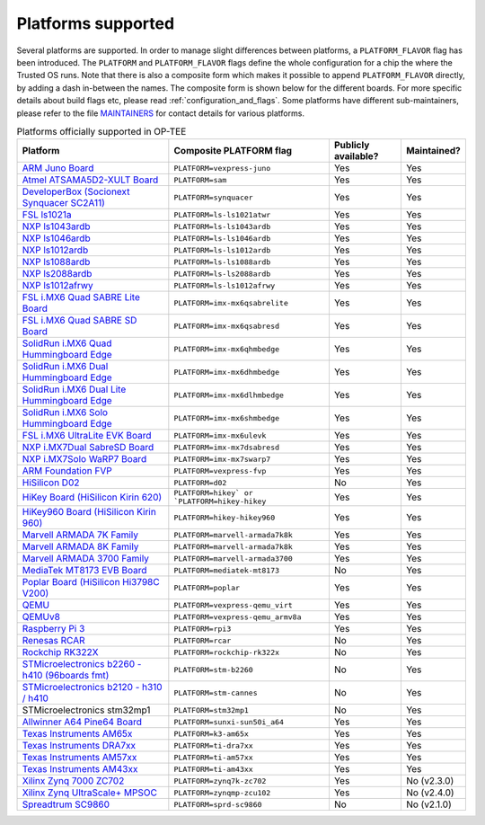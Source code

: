 .. todo::

    Joakim: Feels like this page is a bit malplaced in the structure. Maybe we
    should create a separate "main-section" for this?

.. _platforms_supported:

###################
Platforms supported
###################
Several platforms are supported. In order to manage slight differences between
platforms, a ``PLATFORM_FLAVOR`` flag has been introduced. The ``PLATFORM`` and
``PLATFORM_FLAVOR`` flags define the whole configuration for a chip the where
the Trusted OS runs. Note that there is also a composite form which makes it
possible to append ``PLATFORM_FLAVOR`` directly, by adding a dash in-between the
names. The composite form is shown below for the different boards. For more
specific details about build flags etc, please read
:ref:`configuration_and_flags`. Some platforms have different sub-maintainers,
please refer to the file MAINTAINERS_ for contact details for various platforms.

.. Please keep this list sorted in alphabetic order

.. list-table:: Platforms officially supported in OP-TEE
   :header-rows: 1

   * - Platform
     - Composite PLATFORM flag
     - Publicly available?
     - Maintained?

   * - `ARM Juno Board <http://www.arm.com/products/tools/development-boards/versatile-express/juno-arm-development-platform.php>`_
     - ``PLATFORM=vexpress-juno``
     - Yes
     - Yes

   * - `Atmel ATSAMA5D2-XULT Board <http://www.atmel.com/tools/atsama5d2-xult.aspx>`_
     - ``PLATFORM=sam``
     - Yes
     - Yes

   * - `DeveloperBox (Socionext Synquacer SC2A11) <https://www.96boards.org/product/developerbox/>`_
     - ``PLATFORM=synquacer``
     - Yes
     - Yes

   * - `FSL ls1021a <http://www.freescale.com/tools/embedded-software-and-tools/hardware-development-tools/tower-development-boards/mcu-and-processor-modules/powerquicc-and-qoriq-modules/qoriq-ls1021a-tower-system-module:TWR-LS1021A?lang_cd=en>`_
     - ``PLATFORM=ls-ls1021atwr``
     - Yes
     - Yes

   * - `NXP ls1043ardb <http://www.nxp.com/products/microcontrollers-and-processors/power-architecture-processors/qoriq-platforms/developer-resources/qoriq-ls1043a-reference-design-board:LS1043A-RDB>`_
     - ``PLATFORM=ls-ls1043ardb``
     - Yes
     - Yes

   * - `NXP ls1046ardb <http://www.nxp.com/products/microcontrollers-and-processors/power-architecture-processors/qoriq-platforms/developer-resources/qoriq-ls1046a-reference-design-board:LS1046A-RDB>`_
     - ``PLATFORM=ls-ls1046ardb``
     - Yes
     - Yes

   * - `NXP ls1012ardb <http://www.nxp.com/products/microcontrollers-and-processors/power-architecture-processors/qoriq-platforms/developer-resources/qoriq-ls1012a-reference-design-board:LS1012A-RDB>`_
     - ``PLATFORM=ls-ls1012ardb``
     - Yes
     - Yes

   * - `NXP ls1088ardb <http://www.nxp.com/products/microcontrollers-and-processors/power-architecture-processors/qoriq-platforms/developer-resources/qoriq-ls1088a-reference-design-board:LS1088A-RDB>`_
     - ``PLATFORM=ls-ls1088ardb``
     - Yes
     - Yes

   * - `NXP ls2088ardb <http://www.nxp.com/products/microcontrollers-and-processors/power-architecture-processors/qoriq-platforms/developer-resources/qoriq-ls2088a-reference-design-board:LS2088A-RDB>`_
     - ``PLATFORM=ls-ls2088ardb``
     - Yes
     - Yes

   * - `NXP ls1012afrwy <https://www.nxp.com/support/developer-resources/software-development-tools/qoriq-developer-resources/layerscape-frwy-ls1012a-board:FRWY-LS1012A>`_
     - ``PLATFORM=ls-ls1012afrwy``
     - Yes
     - Yes

   * - `FSL i.MX6 Quad SABRE Lite Board <https://boundarydevices.com/product/sabre-lite-imx6-sbc/>`_
     - ``PLATFORM=imx-mx6qsabrelite``
     - Yes
     - Yes

   * - `FSL i.MX6 Quad SABRE SD Board <http://www.nxp.com/products/software-and-tools/hardware-development-tools/sabre-development-system/sabre-board-for-smart-devices-based-on-the-i.mx-6quad-applications-processors:RD-IMX6Q-SABRE>`_
     - ``PLATFORM=imx-mx6qsabresd``
     - Yes
     - Yes

   * - `SolidRun i.MX6 Quad Hummingboard Edge <https://www.solid-run.com/product/hummingboard-edge-imx6q-wa-h/>`_
     - ``PLATFORM=imx-mx6qhmbedge``
     - Yes
     - Yes

   * - `SolidRun i.MX6 Dual Hummingboard Edge <https://www.solid-run.com/product/hummingboard-edge-imx6d-wa-h/>`_
     - ``PLATFORM=imx-mx6dhmbedge``
     - Yes
     - Yes

   * - `SolidRun i.MX6 Dual Lite Hummingboard Edge <https://www.solid-run.com/product/hummingboard-edge-imx6dl-0c-h/>`_
     - ``PLATFORM=imx-mx6dlhmbedge``
     - Yes
     - Yes

   * - `SolidRun i.MX6 Solo Hummingboard Edge <https://www.solid-run.com/product/hummingboard-edge-imx6s-wa-h/>`_
     - ``PLATFORM=imx-mx6shmbedge``
     - Yes
     - Yes

   * - `FSL i.MX6 UltraLite EVK Board <http://www.freescale.com/products/arm-processors/i.mx-applications-processors-based-on-arm-cores/i.mx-6-processors/i.mx6qp/i.mx6ultralite-evaluation-kit:MCIMX6UL-EVK>`_
     - ``PLATFORM=imx-mx6ulevk``
     - Yes
     - Yes

   * - `NXP i.MX7Dual SabreSD Board <http://www.nxp.com/products/software-and-tools/hardware-development-tools/sabre-development-system/sabre-board-for-smart-devices-based-on-the-i.mx-7dual-applications-processors:MCIMX7SABRE>`_
     - ``PLATFORM=imx-mx7dsabresd``
     - Yes
     - Yes

   * - `NXP i.MX7Solo WaRP7 Board <http://www.nxp.com/products/developer-resources/reference-designs/warp7-next-generation-iot-and-wearable-development-platform:WARP7>`_
     - ``PLATFORM=imx-mx7swarp7``
     - Yes
     - Yes

   * - `ARM Foundation FVP <https://developer.arm.com/products/system-design/fixed-virtual-platforms>`_
     - ``PLATFORM=vexpress-fvp``
     - Yes
     - Yes

   * - `HiSilicon D02 <http://open-estuary.org/d02-2>`_
     - ``PLATFORM=d02``
     - No
     - Yes

   * - `HiKey Board (HiSilicon Kirin 620) <https://www.96boards.org/product/hikey>`_
     - ``PLATFORM=hikey` or `PLATFORM=hikey-hikey``
     - Yes
     - Yes

   * - `HiKey960 Board (HiSilicon Kirin 960) <https://www.96boards.org/product/hikey960>`_
     - ``PLATFORM=hikey-hikey960``
     - Yes
     - Yes

   * - `Marvell ARMADA 7K Family <http://www.marvell.com/embedded-processors/armada-70xx/>`_
     - ``PLATFORM=marvell-armada7k8k``
     - Yes
     - Yes

   * - `Marvell ARMADA 8K Family <http://www.marvell.com/embedded-processors/armada-80xx/>`_
     - ``PLATFORM=marvell-armada7k8k``
     - Yes
     - Yes

   * - `Marvell ARMADA 3700 Family <http://www.marvell.com/embedded-processors/armada-3700/>`_
     - ``PLATFORM=marvell-armada3700``
     - Yes
     - Yes

   * - `MediaTek MT8173 EVB Board <https://www.mediatek.com/products/tablets/mt8173>`_
     - ``PLATFORM=mediatek-mt8173``
     - No
     - Yes

   * - `Poplar Board (HiSilicon Hi3798C V200) <https://www.96boards.org/product/poplar>`_
     - ``PLATFORM=poplar``
     - Yes
     - Yes

   * - `QEMU <http://wiki.qemu.org/Main_Page>`_
     - ``PLATFORM=vexpress-qemu_virt``
     - Yes
     - Yes

   * - `QEMUv8 <http://wiki.qemu.org/Main_Page>`_
     - ``PLATFORM=vexpress-qemu_armv8a``
     - Yes
     - Yes

   * - `Raspberry Pi 3 <https://www.raspberrypi.org/products/raspberry-pi-3-model-b>`_
     - ``PLATFORM=rpi3``
     - Yes
     - Yes

   * - `Renesas RCAR <https://www.renesas.com/en-sg/solutions/automotive/products/rcar-h3.html>`_
     - ``PLATFORM=rcar``
     - No
     - Yes

   * - `Rockchip RK322X <http://www.rock-chips.com/a/en/products/RK32_Series/2016/1109/799.html>`_
     - ``PLATFORM=rockchip-rk322x``
     - No
     - Yes

   * - `STMicroelectronics b2260 - h410 (96boards fmt) <http://www.st.com/web/en/catalog/mmc/FM131/SC999/SS1628/PF258776>`_
     - ``PLATFORM=stm-b2260``
     - No
     - Yes

   * - `STMicroelectronics b2120 - h310 / h410 <http://www.st.com/web/en/catalog/mmc/FM131/SC999/SS1628/PF258776>`_
     - ``PLATFORM=stm-cannes``
     - No
     - Yes

   * - STMicroelectronics stm32mp1
     - ``PLATFORM=stm32mp1``
     - No
     - Yes

   * - `Allwinner A64 Pine64 Board <https://www.pine64.org/>`_
     - ``PLATFORM=sunxi-sun50i_a64``
     - Yes
     - Yes

   * - `Texas Instruments AM65x <http://www.ti.com/lit/ug/spruid7/spruid7.pdf>`_
     - ``PLATFORM=k3-am65x``
     - Yes
     - Yes

   * - `Texas Instruments DRA7xx <http://www.ti.com/processors/automotive-processors/drax-infotainment-socs/overview.html>`_
     - ``PLATFORM=ti-dra7xx``
     - Yes
     - Yes

   * - `Texas Instruments AM57xx <http://www.ti.com/processors/sitara/arm-cortex-a15/am57x/overview.html>`_
     - ``PLATFORM=ti-am57xx``
     - Yes
     - Yes

   * - `Texas Instruments AM43xx <http://www.ti.com/processors/sitara/arm-cortex-a9/am438x/overview.html>`_
     - ``PLATFORM=ti-am43xx``
     - Yes
     - Yes

   * - `Xilinx Zynq 7000 ZC702 <http://www.xilinx.com/products/boards-and-kits/ek-z7-zc702-g.html>`_
     - ``PLATFORM=zynq7k-zc702``
     - Yes
     - No (v2.3.0)

   * - `Xilinx Zynq UltraScale+ MPSOC <http://www.xilinx.com/products/silicon-devices/soc/zynq-ultrascale-mpsoc.html>`_
     - ``PLATFORM=zynqmp-zcu102``
     - Yes
     - No (v2.4.0)

   * - `Spreadtrum SC9860 <http://spreadtrum.com/en/SC9860GV.html>`_
     - ``PLATFORM=sprd-sc9860``
     - No
     - No (v2.1.0)

.. _MAINTAINERS: https://github.com/OP-TEE/optee_os/blob/master/MAINTAINERS
